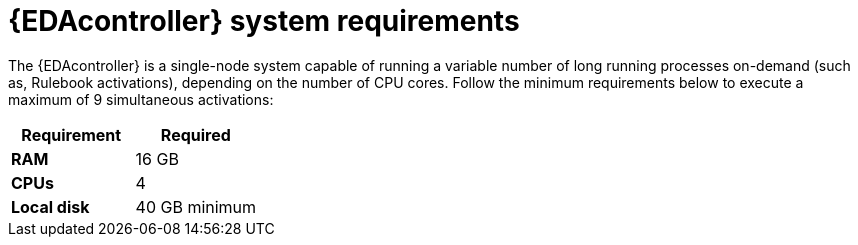 [id="event-driven-ansible-system-requirements"]

= {EDAcontroller} system requirements

The {EDAcontroller} is a single-node system capable of running a variable number of long running processes on-demand (such as, Rulebook activations), depending on the number of CPU cores. Follow the minimum requirements below to execute a maximum of 9 simultaneous activations:

[cols="a,a",options="header"]
|===
h| Requirement | Required
| *RAM* | 16 GB
| *CPUs* | 4
| *Local disk* | 40 GB minimum
|===

